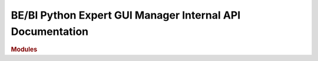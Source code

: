 .. _API_docs:

==========================================================
BE/BI Python Expert GUI Manager Internal API Documentation
==========================================================

.. rubric:: Modules

.. autosummary::
   :toctree: api

   bipy_gui_manager
